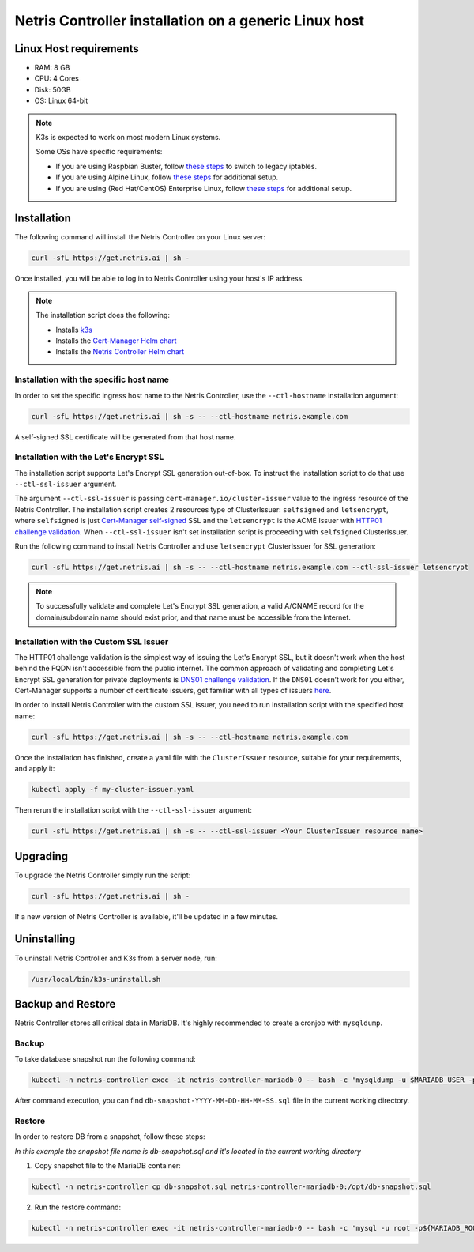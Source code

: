 
.. meta::
  :description: Controller Generic Linux Host

######################################################
Netris Controller installation on a generic Linux host
######################################################

Linux Host requirements
============

* RAM: 8 GB
* CPU: 4 Cores
* Disk: 50GB
* OS: Linux 64-bit

.. note:: 

  K3s is expected to work on most modern Linux systems.

  Some OSs have specific requirements:

  * If you are using Raspbian Buster, follow `these steps <https://rancher.com/docs/k3s/latest/en/advanced/#enabling-legacy-iptables-on-raspbian-buster>`_ to switch to legacy iptables.
  * If you are using Alpine Linux, follow `these steps <https://rancher.com/docs/k3s/latest/en/advanced/#additional-preparation-for-alpine-linux-setup>`_ for additional setup.
  * If you are using (Red Hat/CentOS) Enterprise Linux, follow `these steps <https://rancher.com/docs/k3s/latest/en/advanced/#additional-preparation-for-red-hat-centos-enterprise-linux>`_ for additional setup.


Installation
============

The following command will install the Netris Controller on your Linux server:

.. code-block:: shell-session

  curl -sfL https://get.netris.ai | sh -

Once installed, you will be able to log in to Netris Controller using your host's IP address.


.. note:: 
  The installation script does the following:
  
  * Installs `k3s <https://k3s.io/>`_
  * Installs the `Cert-Manager Helm chart <https://cert-manager.io/docs/installation/helm/>`_
  * Installs the `Netris Controller Helm chart <https://www.netris.ai/docs/en/stable/controller-k8s-installation.html>`_



Installation with the specific host name
------------------------------------------

In order to set the specific ingress host name to the Netris Controller, use the ``--ctl-hostname`` installation argument:

.. code-block:: shell-session

  curl -sfL https://get.netris.ai | sh -s -- --ctl-hostname netris.example.com

A self-signed SSL certificate will be generated from that host name.

Installation with the Let's Encrypt SSL
---------------------------------------

The installation script supports Let's Encrypt SSL generation out-of-box. To instruct the installation script to do that use ``--ctl-ssl-issuer`` argument.

The argument ``--ctl-ssl-issuer`` is passing ``cert-manager.io/cluster-issuer`` value to the ingress resource of the Netris Controller. The installation script creates 2 resources type of ClusterIssuer: ``selfsigned`` and ``letsencrypt``,
where ``selfsigned`` is just `Cert-Manager self-signed <https://cert-manager.io/docs/configuration/selfsigned/>`_ SSL and the ``letsencrypt`` is the ACME Issuer with `HTTP01 challenge validation <https://cert-manager.io/docs/configuration/acme/http01/>`_.
When ``--ctl-ssl-issuer`` isn't set installation script is proceeding with ``selfsigned`` ClusterIssuer.


Run the following command to install Netris Controller and use ``letsencrypt`` ClusterIssuer for SSL generation:

.. code-block:: shell-session

  curl -sfL https://get.netris.ai | sh -s -- --ctl-hostname netris.example.com --ctl-ssl-issuer letsencrypt

.. note:: 

  To successfully validate and complete Let's Encrypt SSL generation, a valid A/CNAME record for the domain/subdomain name should exist prior, and that name must be accessible from the Internet.


Installation with the Custom SSL Issuer
---------------------------------------

The HTTP01 challenge validation is the simplest way of issuing the Let's Encrypt SSL, but it doesn't work when the host behind the FQDN isn't accessible from the public internet.
The common approach of validating and completing Let's Encrypt SSL generation for private deployments is `DNS01 challenge validation <https://cert-manager.io/docs/configuration/acme/dns01/>`_.
If the ``DNS01`` doesn’t work for you either, Cert-Manager supports a number of certificate issuers, get familiar with all types of issuers `here <https://cert-manager.io/docs/configuration/>`_.

In order to install Netris Controller with the custom SSL issuer, you need to run installation script with the specified host name:

.. code-block:: shell-session

  curl -sfL https://get.netris.ai | sh -s -- --ctl-hostname netris.example.com

Once the installation has finished, create a yaml file with the ``ClusterIssuer`` resource, suitable for your requirements, and apply it:

.. code-block:: shell-session

  kubectl apply -f my-cluster-issuer.yaml

Then rerun the installation script with the ``--ctl-ssl-issuer`` argument:

.. code-block:: shell-session

  curl -sfL https://get.netris.ai | sh -s -- --ctl-ssl-issuer <Your ClusterIssuer resource name>


Upgrading
=========

To upgrade the Netris Controller simply run the script:

.. code-block:: shell-session

  curl -sfL https://get.netris.ai | sh -

If a new version of Netris Controller is available, it'll be updated in a few minutes.


Uninstalling
============

To uninstall Netris Controller and K3s from a server node, run:

.. code-block:: shell-session

  /usr/local/bin/k3s-uninstall.sh


Backup and Restore
==================

Netris Controller stores all critical data in MariaDB. It's highly recommended to create a cronjob with ``mysqldump``.


Backup
------

To take database snapshot run the following command:

.. code-block:: shell-session

  kubectl -n netris-controller exec -it netris-controller-mariadb-0 -- bash -c 'mysqldump -u $MARIADB_USER -p${MARIADB_PASSWORD} $MARIADB_DATABASE' > db-snapshot-$(date +%Y-%m-%d-%H-%M-%S).sql

After command execution, you can find ``db-snapshot-YYYY-MM-DD-HH-MM-SS.sql`` file in the current working directory.


Restore
-------

In order to restore DB from a snapshot, follow these steps:

*In this example the snapshot file name is db-snapshot.sql and it's located in the current working directory*

1. Copy snapshot file to the MariaDB container:

.. code-block:: shell-session

  kubectl -n netris-controller cp db-snapshot.sql netris-controller-mariadb-0:/opt/db-snapshot.sql

2. Run the restore command:

.. code-block:: shell-session

  kubectl -n netris-controller exec -it netris-controller-mariadb-0 -- bash -c 'mysql -u root -p${MARIADB_ROOT_PASSWORD} $MARIADB_DATABASE < /opt/db-snapshot.sql'


